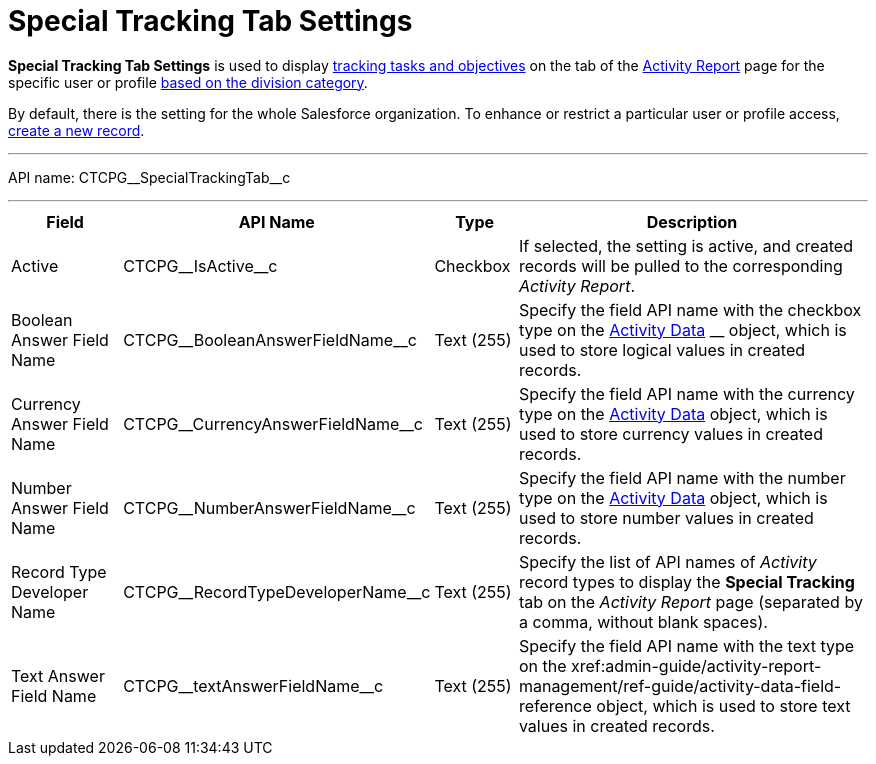 = Special Tracking Tab Settings

*Special Tracking Tab Settings* is used to display
xref:admin-guide/targeting-and-marketing-cycles-management/create-a-new-record-of-marketing-detail-tracking#h2_726145408[tracking tasks
and objectives] on the tab of
the xref:admin-guide/activity-report-management/ref-guide/activity-report-interface#h2_683681312[Activity
Report] page for the specific user or
profile xref:admin-guide/targeting-and-marketing-cycles-management/add-a-new-division[based on the division category].

By default, there is the setting for the whole Salesforce organization.
To enhance or restrict a particular user or profile access,
xref:admin-guide/activity-report-management/configure-ct-product-tabs[create a new record].

'''''

API name: CTCPG\__SpecialTrackingTab__c

'''''

[width="100%",cols="15%,20%,10%,55%"]
|===
|*Field* |*API Name* |*Type* |*Description*

|Active  |CTCPG\__IsActive__c |Checkbox  |If selected, the
setting is active, and created records will be pulled to the
corresponding _Activity Report_.

|Boolean Answer Field Name |CTCPG\__BooleanAnswerFieldName__c
|Text (255)  |Specify the field API name with the checkbox type on the
xref:admin-guide/activity-report-management/ref-guide/activity-data-field-reference[Activity Data] __ object, which
is used to store logical values in created records.

|Currency Answer Field Name |CTCPG\__CurrencyAnswerFieldName__c
|Text (255) |Specify the field API name with the currency type on
the xref:admin-guide/activity-report-management/ref-guide/activity-data-field-reference[Activity Data] object, which
is used to store currency values in created records.

|Number Answer Field Name |CTCPG\__NumberAnswerFieldName__c
|Text (255) |Specify the field API name with the number type on the
xref:admin-guide/activity-report-management/ref-guide/activity-data-field-reference[Activity Data] object, which is
used to store number values in created records.

|Record Type Developer Name
|CTCPG\__RecordTypeDeveloperName__c |Text (255) |Specify the
list of API names of _Activity_ record types to display the *Special
Tracking* tab on the _Activity Report_ page (separated by a comma,
without blank spaces).

|Text Answer Field Name |CTCPG\__textAnswerFieldName__c |Text
(255)  |Specify the field API name with the text type on the
xref:admin-guide/activity-report-management/ref-guide/activity-data-field-reference[Activity Data]__ __object, which
is used to store text values in created records.
|===


